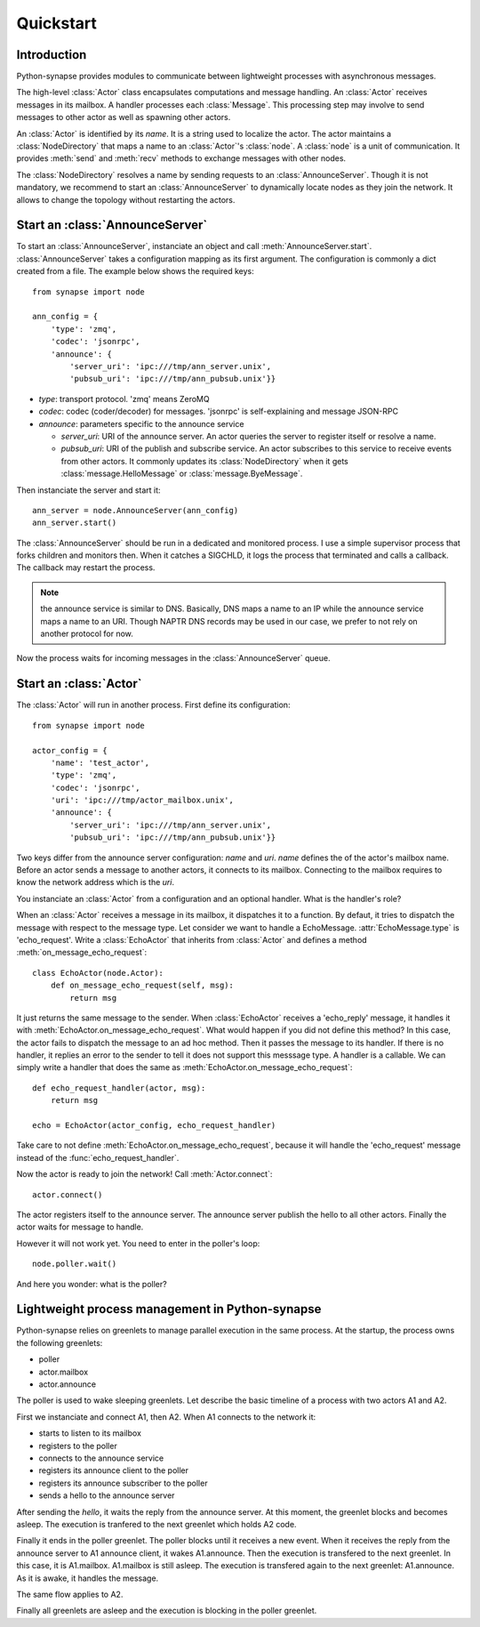 Quickstart
**********

Introduction
============

Python-synapse provides modules to communicate between lightweight processes
with asynchronous messages.

The high-level :class:`Actor` class encapsulates computations and message
handling. An :class:`Actor` receives messages in its mailbox. A handler
processes each :class:`Message`. This processing step may involve to send
messages to other actor as well as spawning other actors.

An :class:`Actor` is identified by its *name*. It is a string used to localize
the actor. The actor maintains a :class:`NodeDirectory` that maps a name to an
:class:`Actor`'s :class:`node`. A :class:`node` is a unit of communication. It
provides :meth:`send` and :meth:`recv` methods to exchange messages with other
nodes.

The :class:`NodeDirectory` resolves a name by sending requests to an
:class:`AnnounceServer`. Though it is not mandatory, we recommend to start an
:class:`AnnounceServer` to dynamically locate nodes as they join the network.
It allows to change the topology without restarting the actors.


Start an :class:`AnnounceServer`
================================

To start an :class:`AnnounceServer`, instanciate an object and call
:meth:`AnnounceServer.start`. :class:`AnnounceServer` takes a configuration
mapping as its first argument. The configuration is commonly a dict created
from a file. The example below shows the required keys: ::

    from synapse import node

    ann_config = {
        'type': 'zmq',
        'codec': 'jsonrpc',
        'announce': {
            'server_uri': 'ipc:///tmp/ann_server.unix',
            'pubsub_uri': 'ipc:///tmp/ann_pubsub.unix'}}

- *type*: transport protocol. 'zmq' means ZeroMQ
- *codec*: codec (coder/decoder) for messages. 'jsonrpc' is self-explaining and
  message JSON-RPC
- *announce*: parameters specific to the announce service
   
  - *server_uri*: URI of the announce server. An actor queries the server to
    register itself or resolve a name.
  - *pubsub_uri*: URI of the publish and subscribe service. An actor subscribes
    to this service to receive events from other actors. It commonly updates
    its :class:`NodeDirectory` when it gets :class:`message.HelloMessage` or
    :class:`message.ByeMessage`.


Then instanciate the server and start it: ::

    ann_server = node.AnnounceServer(ann_config)
    ann_server.start()


The :class:`AnnounceServer` should be run in a dedicated and monitored process.
I use a simple supervisor process that forks children and monitors then. When it
catches a SIGCHLD, it logs the process that terminated and calls a callback.
The callback may restart the process.

.. note:: the announce service is similar to DNS. Basically, DNS maps a name to
   an IP while the announce service maps a name to an URI. Though NAPTR DNS
   records may be used in our case, we prefer to not rely on another protocol
   for now.

Now the process waits for incoming messages in the :class:`AnnounceServer`
queue.


Start an :class:`Actor`
=======================

The :class:`Actor` will run in another process. First define its configuration: ::

    from synapse import node

    actor_config = {
        'name': 'test_actor',
        'type': 'zmq',
        'codec': 'jsonrpc',
        'uri': 'ipc:///tmp/actor_mailbox.unix',
        'announce': {
            'server_uri': 'ipc:///tmp/ann_server.unix',
            'pubsub_uri': 'ipc:///tmp/ann_pubsub.unix'}}


Two keys differ from the announce server configuration: *name* and *uri*.
*name* defines the of the actor's mailbox name. Before an actor sends a
message to another actors, it connects to its mailbox. Connecting to the
mailbox requires to know the network address which is the *uri*.

You instanciate an :class:`Actor` from a configuration and an optional handler.
What is the handler's role?

When an :class:`Actor` receives a message in its mailbox, it dispatches it to a
function. By defaut, it tries to dispatch the message with respect to the
message type. Let consider we want to handle a EchoMessage.
:attr:`EchoMessage.type` is 'echo_request'. Write a :class:`EchoActor` that
inherits from :class:`Actor` and defines a method
:meth:`on_message_echo_request`: ::

    class EchoActor(node.Actor):
        def on_message_echo_request(self, msg):
            return msg

It just returns the same message to the sender. When :class:`EchoActor`
receives a 'echo_reply' message, it handles it with
:meth:`EchoActor.on_message_echo_request`. What would happen if you did not
define this method? In this case, the actor fails to dispatch the message to an
ad hoc method. Then it passes the message to its handler. If there is no
handler, it replies an error to the sender to tell it does not support this
messsage type. A handler is a callable. We can simply write a handler that does
the same as :meth:`EchoActor.on_message_echo_request`: ::

    def echo_request_handler(actor, msg):
        return msg

    echo = EchoActor(actor_config, echo_request_handler)

Take care to not define :meth:`EchoActor.on_message_echo_request`, because it
will handle the 'echo_request' message instead of the
:func:`echo_request_handler`.

Now the actor is ready to join the network! Call :meth:`Actor.connect`: ::

    actor.connect()


The actor registers itself to the announce server. The announce server publish
the hello to all other actors. Finally the actor waits for message to handle.

However it will not work yet. You need to enter in the poller's loop: ::

    node.poller.wait()

And here you wonder: what is the poller?

Lightweight process management in Python-synapse
================================================

Python-synapse relies on greenlets to manage parallel execution in the same
process. At the startup, the process owns the following greenlets:

- poller
- actor.mailbox
- actor.announce

The poller is used to wake sleeping greenlets. Let describe the basic timeline
of a process with two actors A1 and A2.

First we instanciate and connect A1, then A2. When A1 connects to the network
it:

- starts to listen to its mailbox
- registers to the poller
- connects to the announce service
- registers its announce client to the poller
- registers its announce subscriber to the poller
- sends a hello to the announce server

After sending the *hello*, it waits the reply from the announce server. At this
moment, the greenlet blocks and becomes asleep. The execution is tranfered to
the next greenlet which holds A2 code.

Finally it ends in the poller greenlet. The poller blocks until it receives a
new event. When it receives the reply from the announce server to A1 announce
client, it wakes A1.announce. Then the execution is transfered to the next
greenlet. In this case, it is A1.mailbox. A1.mailbox is still asleep. The
execution is transfered again to the next greenlet: A1.announce. As it is
awake, it handles the message.

The same flow applies to A2.

Finally all greenlets are asleep and the execution is blocking in the poller
greenlet.
